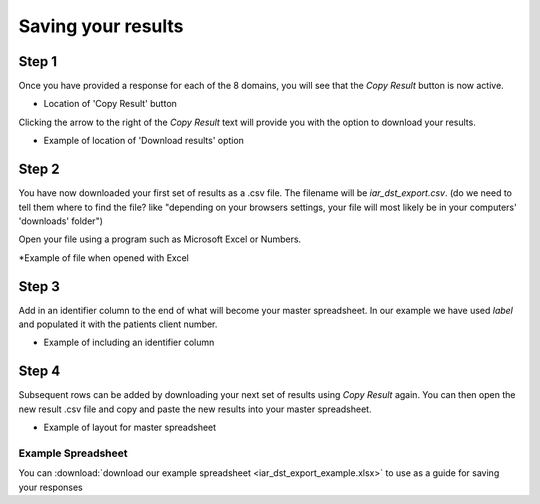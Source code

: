 Saving your results
=====================

Step 1
-------
Once you have provided a response for each of the 8 domains, you will see that the `Copy Result` button is now active.

.. image:: img/IAR_DST-CopyResultButtonActive.png
* Location of 'Copy Result' button


Clicking the arrow to the right of the `Copy Result` text will provide you with the option to download your results.

.. image:: img/IAR_DST_DownloadResultOption.png
* Example of location of 'Download results' option


Step 2
-----------

You have now downloaded your first set of results as a .csv file. The filename will be `iar_dst_export.csv`. (do we need to tell them where to find the file? like "depending on your browsers settings, your file will most likely be in your computers' 'downloads' folder")

Open your file using a program such as Microsoft Excel or Numbers.

.. image:: img/iar_dst_export.png
*Example of file when opened with Excel


Step 3
--------
Add in an identifier column to the end of what will become your master spreadsheet. In our example we have used `label` and populated it with the patients client number.

.. image:: img/iar_dst_export-id-column.png
* Example of including an identifier column


Step 4
--------
Subsequent rows can be added by downloading your next set of results using `Copy Result` again. You can then open the new result .csv file and copy and paste the new results into your master spreadsheet.

.. image:: img/iar_dst_export_example.png
* Example of layout for master spreadsheet

Example Spreadsheet
^^^^^^^^^^^^^^^^^^^^

You can :download:`download our example spreadsheet <iar_dst_export_example.xlsx>` to use as a guide for saving your responses
     

